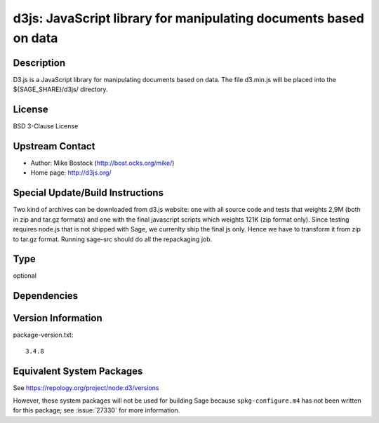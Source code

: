 .. _spkg_d3js:

d3js: JavaScript library for manipulating documents based on data
===============================================================================

Description
-----------

D3.js is a JavaScript library for manipulating documents based on data.
The file d3.min.js will be placed into the ${SAGE_SHARE}/d3js/
directory.

License
-------

BSD 3-Clause License


Upstream Contact
----------------

- Author: Mike Bostock (http://bost.ocks.org/mike/)
- Home page: http://d3js.org/

Special Update/Build Instructions
---------------------------------

Two kind of archives can be downloaded from d3.js website: one with all
source code and tests that weights 2,9M (both in zip and tar.gz formats)
and one with the final javascript scripts which weights 121K (zip format
only). Since testing requires node.js that is not shipped with Sage, we
currenlty ship the final js only. Hence we have to transform it from zip
to tar.gz format. Running sage-src should do all the repackaging job.

Type
----

optional


Dependencies
------------


Version Information
-------------------

package-version.txt::

    3.4.8


Equivalent System Packages
--------------------------


See https://repology.org/project/node:d3/versions

However, these system packages will not be used for building Sage
because ``spkg-configure.m4`` has not been written for this package;
see :issue:`27330` for more information.

